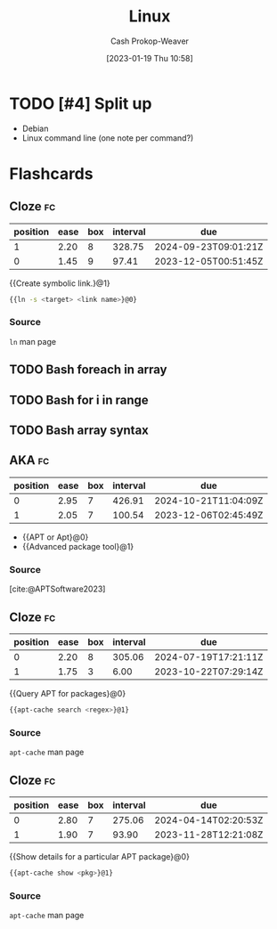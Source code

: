 :PROPERTIES:
:ID:       74bd9a47-f3c9-463b-a547-4ae67a88af97
:LAST_MODIFIED: [2023-10-30 Mon 08:06]
:END:
#+title: Linux
#+hugo_custom_front_matter: :slug "74bd9a47-f3c9-463b-a547-4ae67a88af97"
#+author: Cash Prokop-Weaver
#+date: [2023-01-19 Thu 10:58]
#+filetags: :hastodo:concept:

* TODO [#4] Split up

- Debian
- Linux command line (one note per command?)

* Flashcards
** Cloze :fc:
:PROPERTIES:
:FC_CREATED: 2023-01-19T19:02:23Z
:FC_TYPE:  cloze
:ID:       d92636e6-322e-473e-8a2e-4c3dc7a20b94
:FC_CLOZE_MAX: 1
:FC_CLOZE_TYPE: deletion
:END:
:REVIEW_DATA:
| position | ease | box | interval | due                  |
|----------+------+-----+----------+----------------------|
|        1 | 2.20 |   8 |   328.75 | 2024-09-23T09:01:21Z |
|        0 | 1.45 |   9 |    97.41 | 2023-12-05T00:51:45Z |
:END:

{{Create symbolic link.}@1}

#+begin_src sh :results output
{{ln -s <target> <link name>}@0}
#+end_src

*** Source
=ln= man page
** TODO Bash foreach in array
** TODO Bash for i in range
** TODO Bash array syntax
** AKA :fc:
:PROPERTIES:
:CREATED: [2023-01-19 Thu 11:05]
:FC_CREATED: 2023-01-19T19:06:02Z
:FC_TYPE:  cloze
:ID:       846ba96c-13b4-461e-946b-0dad1c30d1ab
:FC_CLOZE_MAX: 1
:FC_CLOZE_TYPE: deletion
:END:
:REVIEW_DATA:
| position | ease | box | interval | due                  |
|----------+------+-----+----------+----------------------|
|        0 | 2.95 |   7 |   426.91 | 2024-10-21T11:04:09Z |
|        1 | 2.05 |   7 |   100.54 | 2023-12-06T02:45:49Z |
:END:

- {{APT or Apt}@0}
- {{Advanced package tool}@1}

*** Source
[cite:@APTSoftware2023]
** Cloze :fc:
:PROPERTIES:
:CREATED: [2023-01-19 Thu 11:06]
:FC_CREATED: 2023-01-19T19:07:37Z
:FC_TYPE:  cloze
:ID:       d119df08-ce0b-4a30-980f-c41378fea112
:FC_CLOZE_MAX: 1
:FC_CLOZE_TYPE: deletion
:END:
:REVIEW_DATA:
| position | ease | box | interval | due                  |
|----------+------+-----+----------+----------------------|
|        0 | 2.20 |   8 |   305.06 | 2024-07-19T17:21:11Z |
|        1 | 1.75 |   3 |     6.00 | 2023-10-22T07:29:14Z |
:END:

{{Query APT for packages}@0}

#+begin_src sh :results output
{{apt-cache search <regex>}@1}
#+end_src

*** Source
=apt-cache= man page
** Cloze :fc:
:PROPERTIES:
:CREATED: [2023-01-19 Thu 11:07]
:FC_CREATED: 2023-01-19T19:08:18Z
:FC_TYPE:  cloze
:ID:       38d21c84-f977-4c87-ba73-c0cf51245fd2
:FC_CLOZE_MAX: 1
:FC_CLOZE_TYPE: deletion
:END:
:REVIEW_DATA:
| position | ease | box | interval | due                  |
|----------+------+-----+----------+----------------------|
|        0 | 2.80 |   7 |   275.06 | 2024-04-14T02:20:53Z |
|        1 | 1.90 |   7 |    93.90 | 2023-11-28T12:21:08Z |
:END:

{{Show details for a particular APT package}@0}

#+begin_src sh :results output
{{apt-cache show <pkg>}@1}
#+end_src

*** Source
=apt-cache= man page
#+print_bibliography: